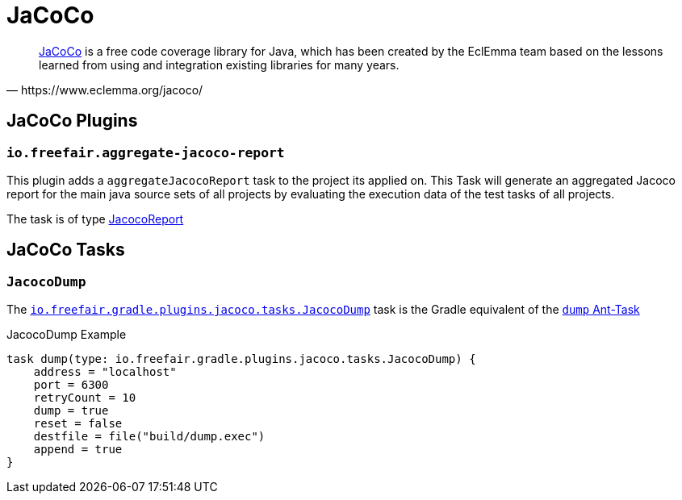 = JaCoCo

[quote, https://www.eclemma.org/jacoco/]
https://www.eclemma.org/jacoco/[JaCoCo] is a free code coverage library for Java, which has been created by the EclEmma team based on the lessons learned from using and integration existing libraries for many years.

== JaCoCo Plugins

=== `io.freefair.aggregate-jacoco-report`

This plugin adds a `aggregateJacocoReport` task to the project its applied on.
This Task will generate an aggregated Jacoco report for the main java source sets of
all projects by evaluating the execution data of the test tasks of all projects.

The task is of type https://docs.gradle.org/{gradle_version}/dsl/org.gradle.testing.jacoco.tasks.JacocoReport.html[JacocoReport]

== JaCoCo Tasks

=== `JacocoDump`

The
link:../api/io/freefair/gradle/plugins/jacoco/tasks/JacocoDump.html[`io.freefair.gradle.plugins.jacoco.tasks.JacocoDump`]
task is the Gradle equivalent of the https://www.jacoco.org/jacoco/trunk/doc/ant.html#dump[`dump` Ant-Task]

.JacocoDump Example
[source, groovy]
----
task dump(type: io.freefair.gradle.plugins.jacoco.tasks.JacocoDump) {
    address = "localhost"
    port = 6300
    retryCount = 10
    dump = true
    reset = false
    destfile = file("build/dump.exec")
    append = true
}
----
